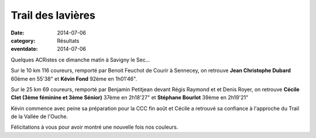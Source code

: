 Trail des lavières
==================

:date: 2014-07-06
:category: Résultats
:eventdate: 2014-07-06


Quelques ACRistes ce dimanche matin à Savigny le Sec...

Sur le 10 km 116 coureurs, remporté par Benoit Feuchot de Courir à Sennecey, on retrouve **Jean Christophe Dubard** 60ème en 55'38" et **Kévin Fond** 92ème en 1h01'46".

Sur le 25 km 69 coureurs, remporté par Benjamin Petitjean devant Régis Raymond et et Denis Royer, on retrouve **Cécile Clet (3ème féminine et 3ème Sénior)** 37ème en 2h18'27" et **Stéphane Bourlot** 39ème en 2h19'21"

Kévin commence avec peine sa préparation pour la CCC fin août et Cécile a retrouvé sa confiance à l'approche du Trail de la Vallée de l'Ouche.

Félicitations à vous pour avoir montré une nouvelle fois nos couleurs.
